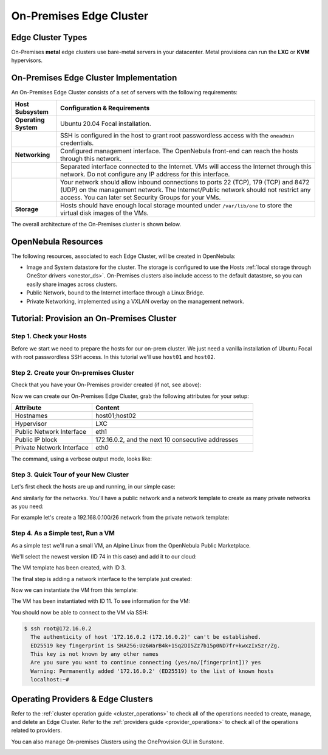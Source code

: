 .. _onprem_cluster:

================================================================================
On-Premises Edge Cluster
================================================================================

Edge Cluster Types
================================================================================

On-Premises **metal** edge clusters use bare-metal servers in your datacenter. Metal provisions can run the **LXC** or **KVM** hypervisors.

On-Premises Edge Cluster Implementation
================================================================================

An On-Premises Edge Cluster consists of a set of servers with the following requirements:

.. list-table::
  :header-rows: 1
  :widths: 35 200

  * - Host Subsystem
    - Configuration & Requirements
  * - **Operating System**
    - Ubuntu 20.04 Focal installation.
  * -
    - SSH is configured in the host to grant root passwordless access with the ``oneadmin`` credentials.
  * - **Networking**
    - Configured management interface. The OpenNebula front-end can reach the hosts through this network.
  * -
    - Separated interface connected to the Internet. VMs will access the Internet through this network. Do not configure any IP address for this interface.
  * -
    - Your network should allow inbound connections to ports 22 (TCP), 179 (TCP) and 8472 (UDP) on the management network. The Internet/Public network should not restrict any access. You can later set Security Groups for your VMs.
  * - **Storage**
    - Hosts should have enough local storage mounted under ``/var/lib/one`` to store the virtual disk images of the VMs.

The overall architecture of the On-Premises cluster is shown below.

|image_prem|

OpenNebula Resources
================================================================================

The following resources, associated to each Edge Cluster, will be created in OpenNebula:

* Image and System datastore for the cluster. The storage is configured to use the Hosts :ref:`local storage through OneStor drivers <onestor_ds>`. On-Premises clusters also include access to the default datastore, so you can easily share images across clusters.
* Public Network, bound to the Internet interface through a Linux Bridge.
* Private Networking, implemented using a VXLAN overlay on the management network.

Tutorial: Provision an On-Premises Cluster
================================================================================

Step 1. Check your Hosts
--------------------------------------------------------------------------------

Before we start we need to prepare the hosts for our on-prem cluster. We just need a vanilla installation of Ubuntu Focal with root passwordless SSH access. In this tutorial we'll use ``host01`` and ``host02``.

.. prompt:: bash $ auto

    $ ssh root@host01 cat /etc/lsb-release
    Warning: Permanently added 'host01,10.4.4.100' (ECDSA) to the list of known hosts.
    $ cat /etc/lsb-release
    DISTRIB_ID=Ubuntu
    DISTRIB_RELEASE=20.04
    DISTRIB_CODENAME=focal
    DISTRIB_DESCRIPTION="Ubuntu 20.04.3 LTS"

    $  ssh root@host02 cat /etc/lsb-release
    Warning: Permanently added 'host02,10.4.4.101' (ECDSA) to the list of known hosts.
    $ cat /etc/lsb-release
    DISTRIB_ID=Ubuntu
    DISTRIB_RELEASE=20.04
    DISTRIB_CODENAME=focal
    DISTRIB_DESCRIPTION="Ubuntu 20.04.3 LTS"


Step 2. Create your On-premises Cluster
--------------------------------------------------------------------------------

Check that you have your On-Premises provider created (if not, see above):

.. prompt:: bash $ auto

    $ oneprovider list
      ID NAME                                                                    REGTIME
       0 onprem                                                           04/28 11:31:34

Now we can create our On-Premises Edge Cluster, grab the following attributes for your setup:

.. list-table::
  :header-rows: 1
  :widths: 35 70

  * - Attribute
    - Content
  * - Hostnames
    - host01;host02
  * - Hypervisor
    - LXC
  * - Public Network Interface
    - eth1
  * - Public IP block
    - 172.16.0.2, and the next 10 consecutive addresses
  * - Private Network Interface
    - eth0

The command, using a verbose output mode, looks like:

.. prompt:: bash $ auto

    $ oneprovision create -Dd --provider onprem /usr/share/one/oneprovision/edge-clusters/metal/provisions/onprem.yml

    2021-04-28 18:04:45 DEBUG : Executing command: `create`
    2021-04-28 18:04:45 DEBUG : Command options: debug [verbose, true] [provider, onprem] [sync, true]
    ID: 4
    Virtualization technology for the cluster hosts

        0  kvm
        1  lxc

    Please select the option (default=): lxc

    Physical device to be used for private networking.
    Text `private_phydev` (default=): eth0

    Comma separated list of FQDNs or IP addresses of the hosts to be added to the cluster
    Array `hosts_names` (default=): host01;host02

    Physical device to be used for public networking.
    Text `public_phydev` (default=): eth1

    First public IP for the public IPs address range.
    Text `first_public_ip` (default=): 172.16.0.2

    Number of public IPs to get
    Text `number_public_ips` (default=1): 10

    2021-04-28 18:05:15 INFO  : Creating provision objects
    ...
    2021-04-28 18:05:17 DEBUG : Generating Ansible configurations into /tmp/d20210428-3894-z6wb1x
    2021-04-28 18:05:17 DEBUG : Creating /tmp/d20210428-3894-z6wb1x/inventory:
    [nodes]
    host01
    host02

    [targets]
    host01 ansible_connection=ssh ansible_ssh_private_key_file=/var/lib/one/.ssh-oneprovision/id_rsa ansible_user=root ansible_port=22
    host02 ansible_connection=ssh ansible_ssh_private_key_file=/var/lib/one/.ssh-oneprovision/id_rsa ansible_user=root ansible_port=22

    ...

    Provision successfully created
    ID: 4

Step 3. Quick Tour of your New Cluster
--------------------------------------------------------------------------------

Let's first check  the hosts are up and running, in our simple case:

.. prompt:: bash $ auto

    $ onehost list
  ID NAME                  CLUSTER    TVM      ALLOCATED_CPU      ALLOCATED_MEM STAT
   4 host02                onprem-clu   0       0 / 200 (0%)     0K / 3.8G (0%) on
   3 host01                onprem-clu   0       0 / 200 (0%)     0K / 3.8G (0%) on

And similarly for the networks. You'll have a public network and a network template to create as many private networks as you need:

.. prompt:: bash $ auto

    $ onevnet list
  ID USER     GROUP    NAME                      CLUSTERS   BRIDGE   STATE    LEASES
   4 oneadmin oneadmin onprem-cluster-public     102        onebr4   rdy           0

    $ onevntemplate list
  ID USER     GROUP    NAME                                                  REGTIME
   0 oneadmin oneadmin onprem-cluster-private                         04/28 18:08:38

For example let's create a 192.168.0.100/26 network from the private network template:

.. prompt:: bash $ auto

    $ onevntemplate instantiate 0 --ip 192.168.0.100 --size 64
    VN ID: 5

Step 4. As a Simple test, Run a VM
--------------------------------------------------------------------------------

As a simple test we'll run a small VM, an Alpine Linux from the OpenNebula Public Marketplace.

.. prompt:: bash $ auto

  $ onemarketapp list | grep -i alpine
  74 Alpine Linux 3.20                       6.10.0-2-2  256M  rdy  img 05/14/24 OpenNebula    0
  51 Alpine Linux 3.17                       6.10.0-2-2  256M  rdy  img 05/14/24 OpenNebula    0
  40 Alpine Linux 3.16                       6.10.0-2-2  256M  rdy  img 02/01/24 OpenNebula    0
  27 Alpine Linux 3.19                       6.10.0-2-2  256M  rdy  img 05/14/24 OpenNebula    0
  22 Alpine Linux 3.18                       6.10.0-2-2  256M  rdy  img 05/14/24 OpenNebula    0

We'll select the newest version (ID 74 in this case) and add it to our cloud:

.. prompt:: bash $ auto

   $ onemarketapp export 74 alpine_market -d default
    IMAGE
        ID: 2
    VMTEMPLATE
        ID: 3

The VM template has been created, with ID 3.

.. prompt:: bash $ auto

   $ oneimage list
  ID USER     GROUP    NAME                       DATASTORE     SIZE TYPE PER STAT RVMS
   3 oneadmin oneadmin alpine_market              default       256M OS    No rdy     0

The final step is adding a network interface to the template just created:

.. prompt:: bash $ auto

    $ onetemplate update 3
    ...
    NIC = [ NETWORK_MODE = "auto" ]

Now we can instantiate the VM from this template:

.. prompt:: bash $ auto

    $ onetemplate instantiate 3
    VM ID:11

The VM has been instantiated with ID 11. To see information for the VM:

.. prompt:: bash $ auto

    $ onevm show 11
    VIRTUAL MACHINE 10 INFORMATION
    ID                  : 11                  
    NAME                : alpine_market-11    
    USER                : oneadmin            
    GROUP               : oneadmin            
    STATE               : ACTIVE              
    LCM_STATE           : RUNNING

    ...

    VIRTUAL MACHINE MONITORING                                                      
    CPU                 : 0.0                 
    MEMORY              : 173.7M              
    NETTX               : 14K                 
    NETRX               : 54K

    ...
    VM DISKS
     ID DATASTORE  TARGET IMAGE                               SIZE      TYPE SAVE
      0 default    vda    alpine_market                       80M/256M  file   NO
      1 -          hda    CONTEXT                             1M/-      -       -

    VM NICS
     ID NETWORK              BRIDGE       IP              MAC               PCI_ID
      0 onprem-cluster-publi onebr4       172.16.0.2      02:00:ac:10:00:02

You should now be able to connect to the VM via SSH:

.. code::

  $ ssh root@172.16.0.2
    The authenticity of host '172.16.0.2 (172.16.0.2)' can't be established.
    ED25519 key fingerprint is SHA256:Uz6WarB4k+1Sq2DI5Zz7b15p0ND7fr+kwxzIxSzr/Zg.
    This key is not known by any other names
    Are you sure you want to continue connecting (yes/no/[fingerprint])? yes
    Warning: Permanently added '172.16.0.2' (ED25519) to the list of known hosts
    localhost:~# 

Operating Providers & Edge Clusters
================================================================================

Refer to the :ref:`cluster operation guide <cluster_operations>` to check all of the operations needed to create, manage, and delete an Edge Cluster. Refer to the :ref:`providers guide <provider_operations>` to check all of the operations related to providers.

You can also manage On-premises Clusters using the OneProvision GUI in Sunstone.

|image_fireedge|

.. |image_fireedge| image:: /images/oneprovision_fireedge.png
.. |image_prem| image:: /images/onprem-cluster.png
.. |image_mysql| image:: /images/onprem-nginx.png
